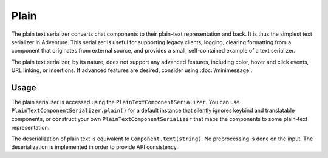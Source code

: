 =====
Plain
=====

The plain text serializer converts chat components to their plain-text representation
and back. It is thus the simplest text serializer in Adventure. This serializer is
useful for supporting legacy clients, logging, clearing formatting from a component that
originates from external source, and provides a small, self-contained example of a
text serializer.

The plain text serializer, by its nature, does not support any advanced features, including
color, hover and click events, URL linking, or insertions. If advanced features are desired,
consider using :doc:`/minimessage`.

Usage
-----

The plain serializer is accessed using the ``PlainTextComponentSerializer``. You can
use ``PlainTextComponentSerializer.plain()`` for a default instance that silently ignores
keybind and translatable components, or construct your own ``PlainTextComponentSerializer``
that maps the components to some plain-text representation.

The deserialization of plain text is equivalent to ``Component.text(string)``. No
preprocessing is done on the input. The deserialization is implemented in order to provide
API consistency.
